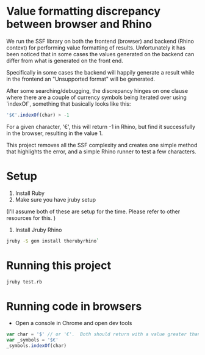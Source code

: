 * Value formatting discrepancy between browser and Rhino
  We run the SSF library on both the frontend (browser) and backend (Rhino context) for performing value formatting of results. Unfortunately it
  has been noticed that in some cases the values generated on the backend can differ from what is generated on the front end.

  Specifically in some cases the backend will happily generate a result while in the frontend an "Unsupported format" will be generated.

  After some searching/debugging, the discrepancy hinges on one clause where there are a couple of currency symbols being iterated over using
  `indexOf`, something that basically looks like this:

#+BEGIN_SRC javascript
    '$€'.indexOf(char) > -1
#+END_SRC

  For a given character, '€',  this will return -1 in Rhino, but find it successfully in the browser, resulting in the value 1.

  This project removes all the SSF complexity and creates one simple method that highlights the error, and a simple Rhino runner to test a few
  characters.

* Setup
1.  Install Ruby
2.  Make sure you have jruby setup

(I'll assume both of these are setup for the time. Please refer to other resources for this. )

3.  Install Jruby Rhino

#+BEGIN_SRC bash
jruby -S gem install therubyrhino`
 #+END_SRC

* Running this project

#+BEGIN_SRC bash
jruby test.rb
 #+END_SRC

* Running code in browsers
- Open a console in Chrome and open dev tools

#+BEGIN_SRC javascript
    var char = '$' // or '€'.  Both should return with a value greater than -1 (not found)
    var _symbols = '$€'
    _symbols.indexOf(char)
#+END_SRC
